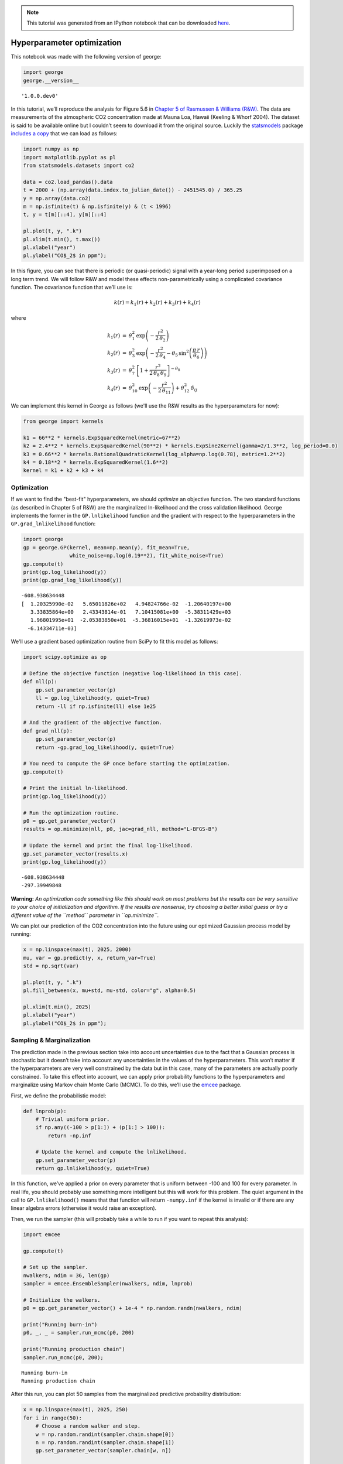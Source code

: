 
.. module:: george

.. note:: This tutorial was generated from an IPython notebook that can be
          downloaded `here <../../_static/notebooks/hyper.ipynb>`_.

.. _hyper:


Hyperparameter optimization
===========================

This notebook was made with the following version of george:

.. code:: python

    import george
    george.__version__




.. parsed-literal::

    '1.0.0.dev0'



In this tutorial, we’ll reproduce the analysis for Figure 5.6 in
`Chapter 5 of Rasmussen & Williams
(R&W) <http://www.gaussianprocess.org/gpml/chapters/RW5.pdf>`__. The
data are measurements of the atmospheric CO2 concentration made at Mauna
Loa, Hawaii (Keeling & Whorf 2004). The dataset is said to be available
online but I couldn’t seem to download it from the original source.
Luckily the `statsmodels <http://statsmodels.sourceforge.net/>`__
package `includes a
copy <http://statsmodels.sourceforge.net/devel/datasets/generated/co2.html>`__
that we can load as follows:

.. code:: python

    import numpy as np
    import matplotlib.pyplot as pl
    from statsmodels.datasets import co2
    
    data = co2.load_pandas().data
    t = 2000 + (np.array(data.index.to_julian_date()) - 2451545.0) / 365.25
    y = np.array(data.co2)
    m = np.isfinite(t) & np.isfinite(y) & (t < 1996)
    t, y = t[m][::4], y[m][::4]
    
    pl.plot(t, y, ".k")
    pl.xlim(t.min(), t.max())
    pl.xlabel("year")
    pl.ylabel("CO$_2$ in ppm");



.. image:: hyper_files/hyper_4_0.png


In this figure, you can see that there is periodic (or quasi-periodic)
signal with a year-long period superimposed on a long term trend. We
will follow R&W and model these effects non-parametrically using a
complicated covariance function. The covariance function that we’ll use
is:

.. math:: k(r) = k_1(r) + k_2(r) + k_3(r) + k_4(r)

where

.. math::


   \begin{eqnarray}
       k_1(r) &=& \theta_1^2 \, \exp \left(-\frac{r^2}{2\,\theta_2} \right) \\
       k_2(r) &=& \theta_3^2 \, \exp \left(-\frac{r^2}{2\,\theta_4}
                                            -\theta_5\,\sin^2\left(
                                            \frac{\pi\,r}{\theta_6}\right)
                                           \right) \\
       k_3(r) &=& \theta_7^2 \, \left [ 1 + \frac{r^2}{2\,\theta_8\,\theta_9}
                                \right ]^{-\theta_8} \\
       k_4(r) &=& \theta_{10}^2 \, \exp \left(-\frac{r^2}{2\,\theta_{11}} \right)
                   + \theta_{12}^2\,\delta_{ij}
   \end{eqnarray}

We can implement this kernel in George as follows (we'll use the R&W
results as the hyperparameters for now):

.. code:: python

    from george import kernels
    
    k1 = 66**2 * kernels.ExpSquaredKernel(metric=67**2)
    k2 = 2.4**2 * kernels.ExpSquaredKernel(90**2) * kernels.ExpSine2Kernel(gamma=2/1.3**2, log_period=0.0)
    k3 = 0.66**2 * kernels.RationalQuadraticKernel(log_alpha=np.log(0.78), metric=1.2**2)
    k4 = 0.18**2 * kernels.ExpSquaredKernel(1.6**2)
    kernel = k1 + k2 + k3 + k4

Optimization
------------

If we want to find the "best-fit" hyperparameters, we should *optimize*
an objective function. The two standard functions (as described in
Chapter 5 of R&W) are the marginalized ln-likelihood and the cross
validation likelihood. George implements the former in the
``GP.lnlikelihood`` function and the gradient with respect to the
hyperparameters in the ``GP.grad_lnlikelihood`` function:

.. code:: python

    import george
    gp = george.GP(kernel, mean=np.mean(y), fit_mean=True,
                   white_noise=np.log(0.19**2), fit_white_noise=True)
    gp.compute(t)
    print(gp.log_likelihood(y))
    print(gp.grad_log_likelihood(y))


.. parsed-literal::

    -608.938634448
    [  1.20325990e-02   5.65011826e+02   4.94824766e-02  -1.20640197e+00
       3.33835864e+00   2.43343814e-01   7.10415081e+00  -5.38311429e+03
       1.96801995e+01  -2.05383850e+01  -5.36816015e+01  -1.32619973e-02
      -6.14334711e-03]


We'll use a gradient based optimization routine from SciPy to fit this
model as follows:

.. code:: python

    import scipy.optimize as op
    
    # Define the objective function (negative log-likelihood in this case).
    def nll(p):
        gp.set_parameter_vector(p)
        ll = gp.log_likelihood(y, quiet=True)
        return -ll if np.isfinite(ll) else 1e25
    
    # And the gradient of the objective function.
    def grad_nll(p):
        gp.set_parameter_vector(p)
        return -gp.grad_log_likelihood(y, quiet=True)
    
    # You need to compute the GP once before starting the optimization.
    gp.compute(t)
    
    # Print the initial ln-likelihood.
    print(gp.log_likelihood(y))
    
    # Run the optimization routine.
    p0 = gp.get_parameter_vector()
    results = op.minimize(nll, p0, jac=grad_nll, method="L-BFGS-B")
    
    # Update the kernel and print the final log-likelihood.
    gp.set_parameter_vector(results.x)
    print(gp.log_likelihood(y))


.. parsed-literal::

    -608.938634448
    -297.39949848


**Warning:** *An optimization code something like this should work on
most problems but the results can be very sensitive to your choice of
initialization and algorithm. If the results are nonsense, try choosing
a better initial guess or try a different value of the ``method``
parameter in ``op.minimize``.*

We can plot our prediction of the CO2 concentration into the future
using our optimized Gaussian process model by running:

.. code:: python

    x = np.linspace(max(t), 2025, 2000)
    mu, var = gp.predict(y, x, return_var=True)
    std = np.sqrt(var)
    
    pl.plot(t, y, ".k")
    pl.fill_between(x, mu+std, mu-std, color="g", alpha=0.5)
    
    pl.xlim(t.min(), 2025)
    pl.xlabel("year")
    pl.ylabel("CO$_2$ in ppm");



.. image:: hyper_files/hyper_12_0.png


Sampling & Marginalization
--------------------------

The prediction made in the previous section take into account
uncertainties due to the fact that a Gaussian process is stochastic but
it doesn’t take into account any uncertainties in the values of the
hyperparameters. This won’t matter if the hyperparameters are very well
constrained by the data but in this case, many of the parameters are
actually poorly constrained. To take this effect into account, we can
apply prior probability functions to the hyperparameters and marginalize
using Markov chain Monte Carlo (MCMC). To do this, we’ll use the
`emcee <http://dfm.io/emcee>`__ package.

First, we define the probabilistic model:

.. code:: python

    def lnprob(p):
        # Trivial uniform prior.
        if np.any((-100 > p[1:]) + (p[1:] > 100)):
            return -np.inf
    
        # Update the kernel and compute the lnlikelihood.
        gp.set_parameter_vector(p)
        return gp.lnlikelihood(y, quiet=True)

In this function, we’ve applied a prior on every parameter that is
uniform between -100 and 100 for every parameter. In real life, you
should probably use something more intelligent but this will work for
this problem. The quiet argument in the call to ``GP.lnlikelihood()``
means that that function will return ``-numpy.inf`` if the kernel is
invalid or if there are any linear algebra errors (otherwise it would
raise an exception).

Then, we run the sampler (this will probably take a while to run if you
want to repeat this analysis):

.. code:: python

    import emcee
    
    gp.compute(t)
    
    # Set up the sampler.
    nwalkers, ndim = 36, len(gp)
    sampler = emcee.EnsembleSampler(nwalkers, ndim, lnprob)
    
    # Initialize the walkers.
    p0 = gp.get_parameter_vector() + 1e-4 * np.random.randn(nwalkers, ndim)
    
    print("Running burn-in")
    p0, _, _ = sampler.run_mcmc(p0, 200)
    
    print("Running production chain")
    sampler.run_mcmc(p0, 200);


.. parsed-literal::

    Running burn-in
    Running production chain


After this run, you can plot 50 samples from the marginalized predictive
probability distribution:

.. code:: python

    x = np.linspace(max(t), 2025, 250)
    for i in range(50):
        # Choose a random walker and step.
        w = np.random.randint(sampler.chain.shape[0])
        n = np.random.randint(sampler.chain.shape[1])
        gp.set_parameter_vector(sampler.chain[w, n])
    
        # Plot a single sample.
        pl.plot(x, gp.sample_conditional(y, x), "g", alpha=0.1)
        
    pl.plot(t, y, ".k")
    
    pl.xlim(t.min(), 2025)
    pl.xlabel("year")
    pl.ylabel("CO$_2$ in ppm");



.. image:: hyper_files/hyper_18_0.png


Comparing this to the same figure in the previous section, you’ll notice
that the error bars on the prediction are now substantially larger than
before. This is because we are now considering all the predictions that
are consistent with the data, not just the “best” prediction. In
general, even though it requires much more computation, it is more
conservative (and honest) to take all these sources of uncertainty into
account.

